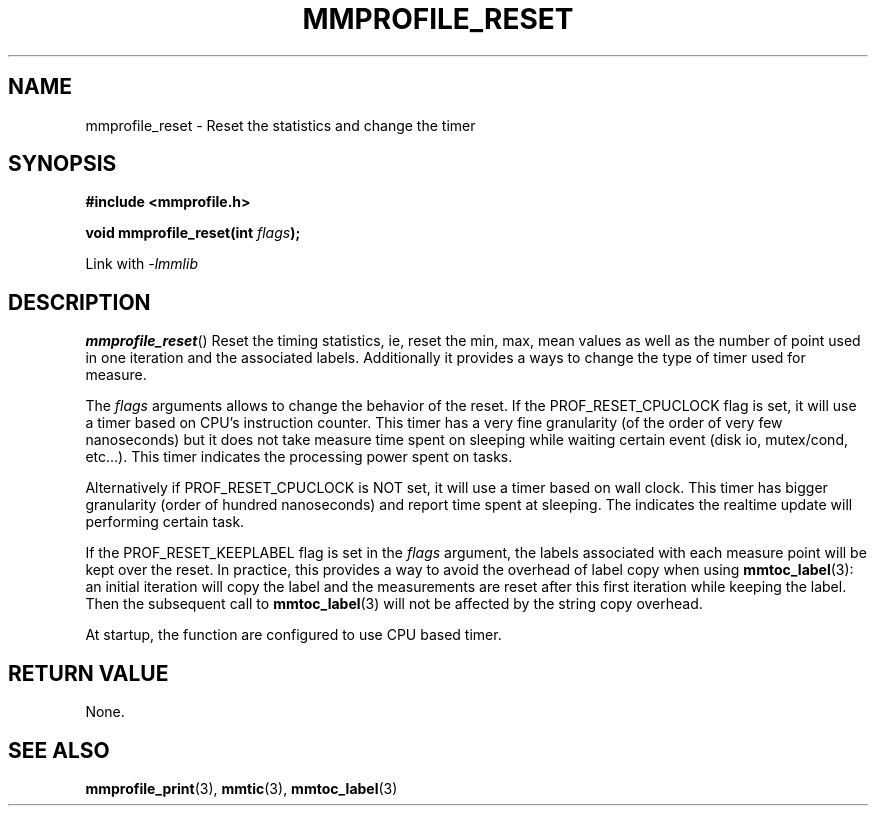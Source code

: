 .\"@mindmaze_header@
.TH MMPROFILE_RESET 3 2014 "MINDMAZE" "mmlib library manual"
.SH NAME
mmprofile_reset - Reset the statistics and change the timer
.SH SYNOPSIS
.LP
.B #include <mmprofile.h>
.sp
.BI "void mmprofile_reset(int " flags ");"
.sp
Link with
.I -lmmlib
.SH DESCRIPTION
.LP
\fBmmprofile_reset\fP() Reset the timing statistics, ie, reset the min, max,
mean values as well as the number of point used in one iteration and the
associated labels.  Additionally it provides a ways to change the type of
timer used for measure.
.LP
The \fIflags\fP arguments allows to change the behavior of the reset.  If
the PROF_RESET_CPUCLOCK flag is set, it will use a timer based on CPU's
instruction counter. This timer has a very fine granularity (of the order of
very few nanoseconds) but it does not take measure time spent on sleeping
while waiting certain event (disk io, mutex/cond, etc...). This timer
indicates the processing power spent on tasks.
.LP
Alternatively if PROF_RESET_CPUCLOCK is NOT set, it will use a timer based
on wall clock. This timer has bigger granularity (order of hundred
nanoseconds) and report time spent at sleeping. The indicates the realtime
update will performing certain task.
.LP
If the PROF_RESET_KEEPLABEL flag is set in the \fIflags\fP argument, the
labels associated with each measure point will be kept over the reset.  In
practice, this provides a way to avoid the overhead of label copy when using
\fBmmtoc_label\fP(3): an initial iteration will copy the label and the
measurements are reset after this first iteration while keeping the label.
Then the subsequent call to \fBmmtoc_label\fP(3) will not be affected by the
string copy overhead.
.LP
At startup, the function are configured to use CPU based timer.
.SH "RETURN VALUE"
.LP
None.
.SH "SEE ALSO"
.BR mmprofile_print (3),
.BR mmtic (3),
.BR mmtoc_label (3)
